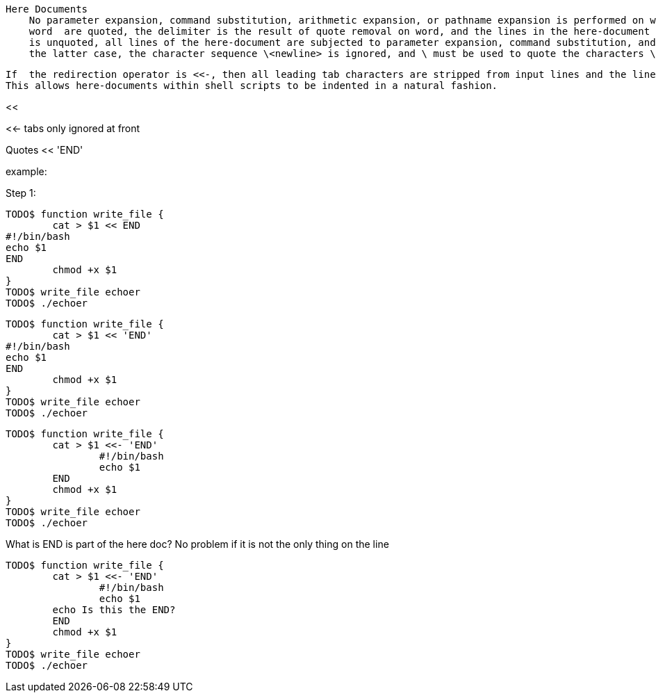    Here Documents
       No parameter expansion, command substitution, arithmetic expansion, or pathname expansion is performed on word.  If any characters in
       word  are quoted, the delimiter is the result of quote removal on word, and the lines in the here-document are not expanded.  If word
       is unquoted, all lines of the here-document are subjected to parameter expansion, command substitution, and arithmetic expansion.  In
       the latter case, the character sequence \<newline> is ignored, and \ must be used to quote the characters \, $, and `.

       If  the redirection operator is <<-, then all leading tab characters are stripped from input lines and the line containing delimiter.
       This allows here-documents within shell scripts to be indented in a natural fashion.


<<

<<-
tabs only ignored at front

<<<

Quotes << 'END'


example:

Step 1:

----
TODO$ function write_file {
	cat > $1 << END
#!/bin/bash
echo $1
END
	chmod +x $1
}
TODO$ write_file echoer
TODO$ ./echoer
----

----
TODO$ function write_file {
	cat > $1 << 'END'
#!/bin/bash
echo $1
END
	chmod +x $1
}
TODO$ write_file echoer
TODO$ ./echoer
----

----
TODO$ function write_file {
	cat > $1 <<- 'END'
		#!/bin/bash
		echo $1
	END
	chmod +x $1
}
TODO$ write_file echoer
TODO$ ./echoer
----

What is END is part of the here doc? No problem if it is not the only thing on the line

----
TODO$ function write_file {
	cat > $1 <<- 'END'
		#!/bin/bash
		echo $1
        echo Is this the END?
	END
	chmod +x $1
}
TODO$ write_file echoer
TODO$ ./echoer
